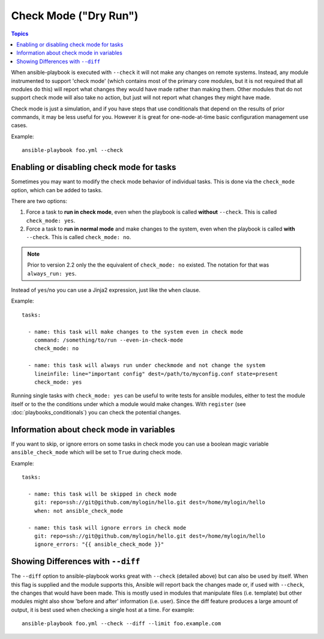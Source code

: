 .. _check_mode_dry:

Check Mode ("Dry Run")
======================

.. versionadded:: 1.1

.. contents:: Topics

When ansible-playbook is executed with ``--check`` it will not make any changes on remote systems.  Instead, any module
instrumented to support 'check mode' (which contains most of the primary core modules, but it is not required that all modules do
this) will report what changes they would have made rather than making them.  Other modules that do not support check mode will also take no action, but just will not report what changes they might have made.

Check mode is just a simulation, and if you have steps that use conditionals that depend on the results of prior commands,
it may be less useful for you.  However it is great for one-node-at-time basic configuration management use cases.

Example::

    ansible-playbook foo.yml --check

.. _forcing_to_run_in_check_mode:

Enabling or disabling check mode for tasks
``````````````````````````````````````````

.. versionadded:: 2.2

Sometimes you may want to modify the check mode behavior of individual tasks. This is done via the ``check_mode`` option, which can
be added to tasks. 

There are two options:

1. Force a task to **run in check mode**, even when the playbook is called **without** ``--check``. This is called ``check_mode: yes``.
2. Force a task to **run in normal mode** and make changes to the system, even when the playbook is called **with** ``--check``. This is called ``check_mode: no``.

.. note:: Prior to version 2.2 only the the equivalent of ``check_mode: no`` existed. The notation for that was ``always_run: yes``.

Instead of ``yes``/``no`` you can use a Jinja2 expression, just like the ``when`` clause.

Example::

    tasks:

      - name: this task will make changes to the system even in check mode
        command: /something/to/run --even-in-check-mode
        check_mode: no

      - name: this task will always run under checkmode and not change the system
        lineinfile: line="important config" dest=/path/to/myconfig.conf state=present
        check_mode: yes


Running single tasks with ``check_mode: yes`` can be useful to write tests for
ansible modules, either to test the module itself or to the the conditions under
which a module would make changes. 
With ``register`` (see :doc:`playbooks_conditionals`) you can check the
potential changes.

Information about check mode in variables
`````````````````````````````````````````

.. versionadded:: 2.1

If you want to skip, or ignore errors on some tasks in check mode
you can use a boolean magic variable ``ansible_check_mode``
which will be set to ``True`` during check mode.

Example::

    tasks:

      - name: this task will be skipped in check mode
        git: repo=ssh://git@github.com/mylogin/hello.git dest=/home/mylogin/hello
        when: not ansible_check_mode

      - name: this task will ignore errors in check mode
        git: repo=ssh://git@github.com/mylogin/hello.git dest=/home/mylogin/hello
        ignore_errors: "{{ ansible_check_mode }}"



.. _diff_mode:

Showing Differences with ``--diff``
```````````````````````````````````

.. versionadded:: 1.1

The ``--diff`` option to ansible-playbook works great with ``--check`` (detailed above) but can also be used by itself.
When this flag is supplied and the module supports this, Ansible will report back the changes made or, if used with ``--check``, the changes that would have been made.
This is mostly used in modules that manipulate files (i.e. template) but other modules might also show 'before and after' information (i.e. user).
Since the diff feature produces a large amount of output, it is best used when checking a single host at a time. For example::

    ansible-playbook foo.yml --check --diff --limit foo.example.com

